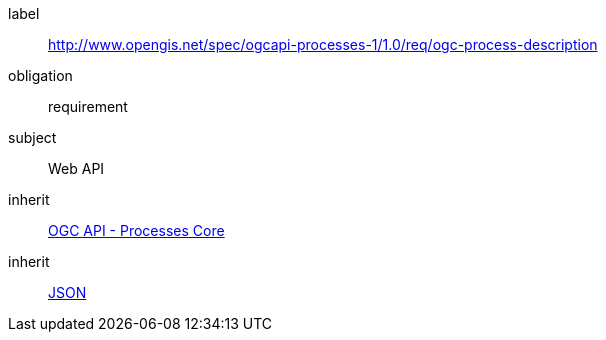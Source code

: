 [[rc_ogc-process-description]]
[requirements_class]
====
[%metadata]
label:: http://www.opengis.net/spec/ogcapi-processes-1/1.0/req/ogc-process-description
obligation:: requirement
subject:: Web API
inherit:: <<rc_core,OGC API - Processes Core>>
inherit:: <<rfc8259,JSON>>
====
